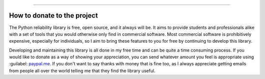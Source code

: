 .. image:: images/logo.png

-------------------------------------

How to donate to the project
''''''''''''''''''''''''''''

The Python reliability library is free, open source, and it always will be. It aims to provide students and professionals alike with a set of tools that you would otherwise only find in commercial software. Most commercial software is prohibitively expensive, especially for individuals, so I aim to bring these features to you for free by continuing to develop this library.

Developing and maintaining this library is all done in my free time and can be quite a time consuming process. If you would like to donate as a way of showing your appreciation, you can send whatever amount you feel is appropriate using :guilabel: `paypal.me <https://paypal.me/MatthewReid854?locale.x=en_AU>`_. If you don't want to say thanks with money that is fine too, as I always appreciate getting emails from people all over the world telling me that they find the library useful.
